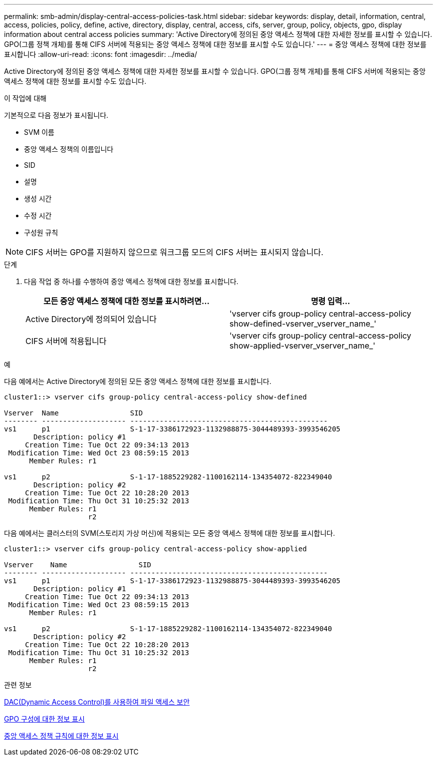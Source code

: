 ---
permalink: smb-admin/display-central-access-policies-task.html 
sidebar: sidebar 
keywords: display, detail, information, central, access, policies, policy, define, active, directory, display, central, access, cifs, server, group, policy, objects, gpo, display information about central access policies 
summary: 'Active Directory에 정의된 중앙 액세스 정책에 대한 자세한 정보를 표시할 수 있습니다. GPO(그룹 정책 개체)를 통해 CIFS 서버에 적용되는 중앙 액세스 정책에 대한 정보를 표시할 수도 있습니다.' 
---
= 중앙 액세스 정책에 대한 정보를 표시합니다
:allow-uri-read: 
:icons: font
:imagesdir: ../media/


[role="lead"]
Active Directory에 정의된 중앙 액세스 정책에 대한 자세한 정보를 표시할 수 있습니다. GPO(그룹 정책 개체)를 통해 CIFS 서버에 적용되는 중앙 액세스 정책에 대한 정보를 표시할 수도 있습니다.

.이 작업에 대해
기본적으로 다음 정보가 표시됩니다.

* SVM 이름
* 중앙 액세스 정책의 이름입니다
* SID
* 설명
* 생성 시간
* 수정 시간
* 구성원 규칙


[NOTE]
====
CIFS 서버는 GPO를 지원하지 않으므로 워크그룹 모드의 CIFS 서버는 표시되지 않습니다.

====
.단계
. 다음 작업 중 하나를 수행하여 중앙 액세스 정책에 대한 정보를 표시합니다.
+
|===
| 모든 중앙 액세스 정책에 대한 정보를 표시하려면... | 명령 입력... 


 a| 
Active Directory에 정의되어 있습니다
 a| 
'vserver cifs group-policy central-access-policy show-defined-vserver_vserver_name_'



 a| 
CIFS 서버에 적용됩니다
 a| 
'vserver cifs group-policy central-access-policy show-applied-vserver_vserver_name_'

|===


.예
다음 예에서는 Active Directory에 정의된 모든 중앙 액세스 정책에 대한 정보를 표시합니다.

[listing]
----
cluster1::> vserver cifs group-policy central-access-policy show-defined

Vserver  Name                 SID
-------- -------------------- -----------------------------------------------
vs1      p1                   S-1-17-3386172923-1132988875-3044489393-3993546205
       Description: policy #1
     Creation Time: Tue Oct 22 09:34:13 2013
 Modification Time: Wed Oct 23 08:59:15 2013
      Member Rules: r1

vs1      p2                   S-1-17-1885229282-1100162114-134354072-822349040
       Description: policy #2
     Creation Time: Tue Oct 22 10:28:20 2013
 Modification Time: Thu Oct 31 10:25:32 2013
      Member Rules: r1
                    r2
----
다음 예에서는 클러스터의 SVM(스토리지 가상 머신)에 적용되는 모든 중앙 액세스 정책에 대한 정보를 표시합니다.

[listing]
----
cluster1::> vserver cifs group-policy central-access-policy show-applied

Vserver    Name                 SID
-------- -------------------- -----------------------------------------------
vs1      p1                   S-1-17-3386172923-1132988875-3044489393-3993546205
       Description: policy #1
     Creation Time: Tue Oct 22 09:34:13 2013
 Modification Time: Wed Oct 23 08:59:15 2013
      Member Rules: r1

vs1      p2                   S-1-17-1885229282-1100162114-134354072-822349040
       Description: policy #2
     Creation Time: Tue Oct 22 10:28:20 2013
 Modification Time: Thu Oct 31 10:25:32 2013
      Member Rules: r1
                    r2
----
.관련 정보
xref:secure-file-access-dynamic-access-control-concept.adoc[DAC(Dynamic Access Control)를 사용하여 파일 액세스 보안]

xref:display-gpo-config-task.adoc[GPO 구성에 대한 정보 표시]

xref:display-central-access-policy-rules-task.adoc[중앙 액세스 정책 규칙에 대한 정보 표시]
